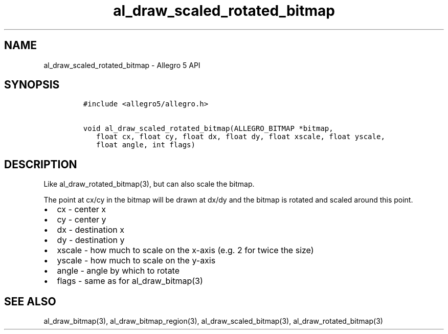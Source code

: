 .TH al_draw_scaled_rotated_bitmap 3 "" "Allegro reference manual"
.SH NAME
.PP
al_draw_scaled_rotated_bitmap - Allegro 5 API
.SH SYNOPSIS
.IP
.nf
\f[C]
#include\ <allegro5/allegro.h>

void\ al_draw_scaled_rotated_bitmap(ALLEGRO_BITMAP\ *bitmap,
\ \ \ float\ cx,\ float\ cy,\ float\ dx,\ float\ dy,\ float\ xscale,\ float\ yscale,
\ \ \ float\ angle,\ int\ flags)
\f[]
.fi
.SH DESCRIPTION
.PP
Like al_draw_rotated_bitmap(3), but can also scale the bitmap.
.PP
The point at cx/cy in the bitmap will be drawn at dx/dy and the bitmap
is rotated and scaled around this point.
.IP \[bu] 2
cx - center x
.IP \[bu] 2
cy - center y
.IP \[bu] 2
dx - destination x
.IP \[bu] 2
dy - destination y
.IP \[bu] 2
xscale - how much to scale on the x-axis (e.g.\ 2 for twice the size)
.IP \[bu] 2
yscale - how much to scale on the y-axis
.IP \[bu] 2
angle - angle by which to rotate
.IP \[bu] 2
flags - same as for al_draw_bitmap(3)
.SH SEE ALSO
.PP
al_draw_bitmap(3), al_draw_bitmap_region(3), al_draw_scaled_bitmap(3),
al_draw_rotated_bitmap(3)
